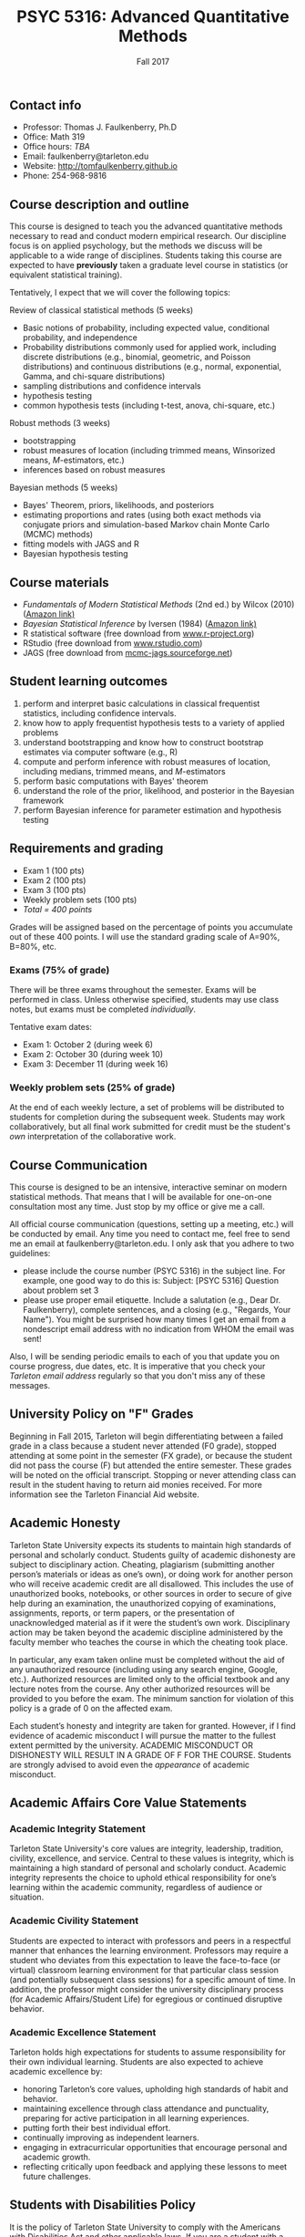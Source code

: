 #+TITLE: PSYC 5316: Advanced Quantitative Methods
#+AUTHOR: 
#+DATE: Fall 2017
#+OPTIONS: toc:nil
#+OPTIONS: num:nil
#+LATEX_CLASS: article
#+LATEX_CLASS_OPTIONS: [10pt]
#+LATEX_HEADER: \usepackage[left=1in,right=1in,bottom=1in,top=1in]{geometry}

** Contact info
- Professor: Thomas J. Faulkenberry, Ph.D
- Office: Math 319
- Office hours: /TBA/
- Email: faulkenberry@tarleton.edu
- Website: [[http://tomfaulkenberry.github.io]]
- Phone: 254-968-9816
  
** Course description and outline

This course is designed to teach you the advanced quantitative methods necessary to read and conduct modern empirical research.  Our discipline focus is on applied psychology, but the methods we discuss will be applicable to a wide range of disciplines.  Students taking this course are expected to have *previously* taken a graduate level course in statistics (or equivalent statistical training).  

Tentatively, I expect that we will cover the following topics:

**** Review of classical statistical methods (5 weeks)
- Basic notions of probability, including expected value, conditional probability, and independence
- Probability distributions commonly used for applied work, including discrete distributions (e.g., binomial, geometric, and Poisson distributions) and continuous distributions (e.g., normal, exponential, Gamma, and chi-square distributions)
- sampling distributions and confidence intervals
- hypothesis testing
- common hypothesis tests (including t-test, anova, chi-square, etc.)

**** Robust methods (3 weeks)
- bootstrapping
- robust measures of location (including trimmed means, Winsorized means, $M$-estimators, etc.) 
- inferences based on robust measures

**** Bayesian methods (5 weeks)
- Bayes' Theorem, priors, likelihoods, and posteriors
- estimating proportions and rates (using both exact methods via conjugate priors and simulation-based Markov chain Monte Carlo (MCMC) methods)
- fitting models with JAGS and R
- Bayesian hypothesis testing

** Course materials

- /Fundamentals of Modern Statistical Methods/ (2nd ed.) by Wilcox (2010) ([[https://www.amazon.com/Fundamentals-Modern-Statistical-Methods-Substantially/dp/1441955240/][Amazon link)]]
- /Bayesian Statistical Inference/ by Iversen (1984) ([[https://www.amazon.com/Bayesian-Statistical-Inference-Quantitative-Applications/dp/0803923287/][Amazon link)]]
- R statistical software (free download from [[http://www.r-project.org][www.r-project.org]])
- RStudio (free download from [[http://www.rstudio.com][www.rstudio.com]])
- JAGS (free download from [[http://mcmc-jags.sourceforge.net][mcmc-jags.sourceforge.net]])

** Student learning outcomes

1. perform and interpret basic calculations in classical frequentist statistics, including confidence intervals.
2. know how to apply frequentist hypothesis tests to a variety of applied problems 
3. understand bootstrapping and know how to construct bootstrap estimates via computer software (e.g., R)
4. compute and perform inference with robust measures of location, including medians, trimmed means, and $M$-estimators
5. perform basic computations with Bayes' theorem
6. understand the role of the prior, likelihood, and posterior in the Bayesian framework
7. perform Bayesian inference for parameter estimation and hypothesis testing

** Requirements and grading

- Exam 1 (100 pts)
- Exam 2 (100 pts)
- Exam 3 (100 pts)
- Weekly problem sets (100 pts)
- /Total = 400 points/

Grades will be assigned based on the percentage of points you accumulate out of these 400 points.  I will use the standard grading scale of A=90%, B=80%, etc.

*** Exams (75% of grade)
There will be three exams throughout the semester.  Exams will be performed in class.  Unless otherwise specified, students may use class notes, but exams must be completed /individually/.  

Tentative exam dates:

- Exam 1: October 2 (during week 6)
- Exam 2: October 30 (during week 10)
- Exam 3: December 11 (during week 16)

*** Weekly problem sets (25% of grade)
At the end of each weekly lecture, a set of problems will be distributed to students for completion during the subsequent week.  Students may work collaboratively, but all final work submitted for credit must be the student's /own/ interpretation of the collaborative work.

** Course Communication

This course is designed to be an intensive, interactive seminar on modern statistical methods.  That means that I will be available for one-on-one consultation most any time.  Just stop by my office or give me a call.

All official course communication (questions, setting up a meeting, etc.) will be conducted by email.  Any time you need to contact me, feel free to send me an email at faulkenberry@tarleton.edu.  I only ask that you adhere to two guidelines:
  - please include the course number (PSYC 5316) in the subject line.  For example, one good way to do this is:  Subject: [PSYC 5316] Question about problem set 3
  - please use proper email etiquette.  Include a salutation (e.g., Dear Dr. Faulkenberry), complete sentences, and a closing (e.g., "Regards, Your Name").  You might be surprised how many times I get an email from a nondescript email address with no indication from WHOM the email was sent!

Also, I will be sending periodic emails to each of you that update you on course progress, due dates, etc.  It is imperative that you check your /Tarleton email address/ regularly so that you don't miss any of these messages.

** University Policy on "F" Grades
Beginning in Fall 2015, Tarleton will begin differentiating between a failed grade in a class because a student never attended (F0 grade), stopped attending at some point in the semester (FX grade), or because the student did not pass the course (F) but attended the entire semester. These grades will be noted on the official transcript. Stopping or never attending class can result in the student having to return aid monies received.  For more information see the Tarleton Financial Aid website.

** Academic Honesty

Tarleton State University expects its students to maintain high standards of personal and scholarly conduct. Students guilty of academic dishonesty are subject to disciplinary action. Cheating, plagiarism (submitting another person’s materials or ideas as one’s own), or doing work for another person who will receive academic credit are all disallowed. This includes the use of unauthorized books, notebooks, or other sources in order to secure of give help during an examination, the unauthorized copying of examinations, assignments, reports, or term papers, or the presentation of unacknowledged material as if it were the student’s own work. Disciplinary action may be taken beyond the academic discipline administered by the faculty member who teaches the course in which the cheating took place.

In particular, any exam taken online must be completed without the aid of any unauthorized resource (including using any search engine, Google, etc.).  Authorized resources are limited only to the official textbook and any lecture notes from the course.  Any other authorized resources will be provided to you before the exam.  The minimum sanction for violation of this policy is a grade of 0 on the affected exam.

Each student’s honesty and integrity are taken for granted. However, if I find evidence of academic misconduct I will pursue the matter to the fullest extent permitted by the university. ACADEMIC MISCONDUCT OR DISHONESTY WILL RESULT IN A GRADE OF F FOR THE COURSE.  Students are strongly advised to avoid even the /appearance/ of academic misconduct. 

** Academic Affairs Core Value Statements

*** Academic Integrity Statement
Tarleton State University's core values are integrity, leadership, tradition, civility, excellence, and service.  Central to these values is integrity, which is maintaining a high standard of personal and scholarly conduct.  Academic integrity represents the choice to uphold ethical responsibility for one’s learning within the academic community, regardless of audience or situation.

*** Academic Civility Statement 
Students are expected to interact with professors and peers in a respectful manner that enhances the learning environment. Professors may require a student who deviates from this expectation to leave the face-to-face (or virtual) classroom learning environment for that particular class session (and potentially subsequent class sessions) for a specific amount of time. In addition, the professor might consider the university disciplinary process (for Academic Affairs/Student Life) for egregious or continued disruptive behavior.

*** Academic Excellence Statement
Tarleton holds high expectations for students to assume responsibility for their own individual learning. Students are also expected to achieve academic excellence by:
- honoring Tarleton’s core values, upholding high standards of habit and behavior.
- maintaining excellence through class attendance and punctuality, preparing for active participation in all learning experiences. 
- putting forth their best individual effort.
- continually improving as independent learners.
- engaging in extracurricular opportunities that encourage personal and academic growth.
- reflecting critically upon feedback and applying these lessons to meet future challenges.

** Students with Disabilities Policy

It is the policy of Tarleton State University to comply with the Americans
with Disabilities Act and other applicable laws. If you are a student with a
disability seeking accommodations for this course, please contact Trina
Geye, Director of Student Disability Services, at 254.968.9400 or
geye@tarleton.edu. Student Disability Services is
located in Math 201. More information can be found at www.tarleton.edu/sds or in the University Catalog.


**Note:  any changes to this syllabus will be communicated to you by the instructor!**
 
